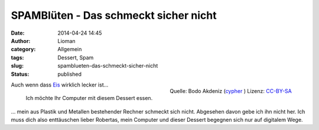 SPAMBlüten - Das schmeckt sicher nicht
######################################
:date: 2014-04-24 14:45
:author: Lioman
:category: Allgemein
:tags: Dessert, Spam
:slug: spamblueten-das-schmeckt-sicher-nicht
:status: published

.. figure:: {static}/images/spam-300x157.jpg
   :align: right
   :alt: Spam-Konservendose
   :class: size-medium wp-image-5482
   :width: 300px
   :height: 157px

   Quelle: Bodo Akdeniz (`cypher <https://de.wikipedia.org/wiki/Benutzer:Cypher789>`__ ) Lizenz:
   `CC-BY-SA <https://creativecommons.org/licenses/by-sa/3.0/deed.de>`__

Auch wenn dass
`Eis <http://www.lioman.de/2013/08/cassis-buttermilcheis/>`__ wirklich
lecker ist...

    Ich möchte Ihr Computer mit diesem Dessert essen.

... mein aus Plastik und Metallen bestehender Rechner schmeckt sich
nicht. Abgesehen davon gebe ich ihn nicht her. Ich muss dich also
enttäuschen lieber Robertas, mein Computer und dieser Dessert begegnen
sich nur auf digitalem Wege.


